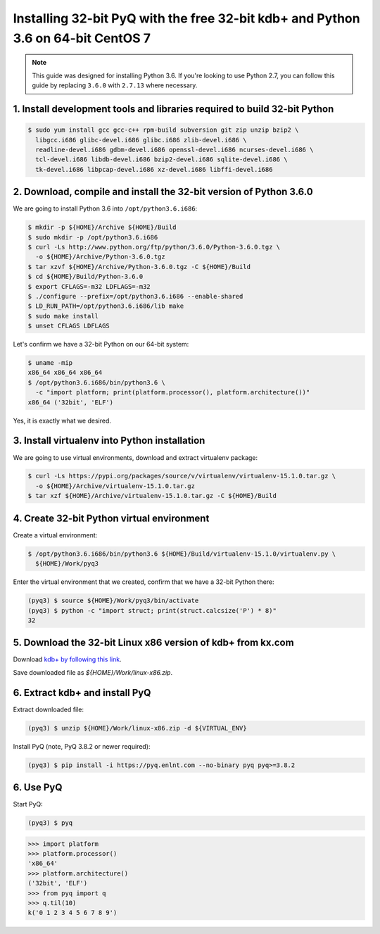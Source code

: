 Installing 32-bit PyQ with the free 32-bit kdb+ and Python 3.6 on 64-bit CentOS 7
---------------------------------------------------------------------------------

.. note::

    This guide was designed for installing Python 3.6. If you're looking to
    use Python 2.7, you can follow this guide by replacing ``3.6.0`` with ``2.7.13``
    where necessary.



1. Install development tools and libraries required to build 32-bit Python
..........................................................................

.. code-block:: bash

    $ sudo yum install gcc gcc-c++ rpm-build subversion git zip unzip bzip2 \
      libgcc.i686 glibc-devel.i686 glibc.i686 zlib-devel.i686 \
      readline-devel.i686 gdbm-devel.i686 openssl-devel.i686 ncurses-devel.i686 \
      tcl-devel.i686 libdb-devel.i686 bzip2-devel.i686 sqlite-devel.i686 \
      tk-devel.i686 libpcap-devel.i686 xz-devel.i686 libffi-devel.i686


2. Download, compile and install the 32-bit version of Python 3.6.0
...................................................................

We are going to install Python 3.6 into ``/opt/python3.6.i686``:

.. code-block:: bash

    $ mkdir -p ${HOME}/Archive ${HOME}/Build
    $ sudo mkdir -p /opt/python3.6.i686
    $ curl -Ls http://www.python.org/ftp/python/3.6.0/Python-3.6.0.tgz \
      -o ${HOME}/Archive/Python-3.6.0.tgz
    $ tar xzvf ${HOME}/Archive/Python-3.6.0.tgz -C ${HOME}/Build
    $ cd ${HOME}/Build/Python-3.6.0
    $ export CFLAGS=-m32 LDFLAGS=-m32
    $ ./configure --prefix=/opt/python3.6.i686 --enable-shared
    $ LD_RUN_PATH=/opt/python3.6.i686/lib make
    $ sudo make install
    $ unset CFLAGS LDFLAGS

Let's confirm we have a 32-bit Python on our 64-bit system:

.. code-block:: bash

    $ uname -mip
    x86_64 x86_64 x86_64
    $ /opt/python3.6.i686/bin/python3.6 \
      -c "import platform; print(platform.processor(), platform.architecture())"
    x86_64 ('32bit', 'ELF')

Yes, it is exactly what we desired.

3. Install virtualenv into Python installation
..............................................

We are going to use virtual environments, download and extract virtualenv package:

.. code-block:: bash

    $ curl -Ls https://pypi.org/packages/source/v/virtualenv/virtualenv-15.1.0.tar.gz \
      -o ${HOME}/Archive/virtualenv-15.1.0.tar.gz
    $ tar xzf ${HOME}/Archive/virtualenv-15.1.0.tar.gz -C ${HOME}/Build

4. Create 32-bit Python virtual environment
...........................................

Create a virtual environment:

.. code-block:: bash

    $ /opt/python3.6.i686/bin/python3.6 ${HOME}/Build/virtualenv-15.1.0/virtualenv.py \
      ${HOME}/Work/pyq3

Enter the virtual environment that we created, confirm that we have a 32-bit Python there:

.. code-block:: bash

    (pyq3) $ source ${HOME}/Work/pyq3/bin/activate
    (pyq3) $ python -c "import struct; print(struct.calcsize('P') * 8)"
    32

5. Download the 32-bit Linux x86 version of kdb+ from kx.com
............................................................

Download `kdb+ by following this link <http://kx.com/software-download.php>`_.

Save downloaded file as  `${HOME}/Work/linux-x86.zip`.

6. Extract kdb+ and install PyQ
...............................

Extract downloaded file:

.. code-block:: bash

    (pyq3) $ unzip ${HOME}/Work/linux-x86.zip -d ${VIRTUAL_ENV}


Install PyQ (note, PyQ 3.8.2 or newer required):

.. code-block:: bash

    (pyq3) $ pip install -i https://pyq.enlnt.com --no-binary pyq pyq>=3.8.2


6. Use PyQ
..........

Start PyQ:

.. code-block:: bash

    (pyq3) $ pyq

.. code-block:: python

    >>> import platform
    >>> platform.processor()
    'x86_64'
    >>> platform.architecture()
    ('32bit', 'ELF')
    >>> from pyq import q
    >>> q.til(10)
    k('0 1 2 3 4 5 6 7 8 9')
